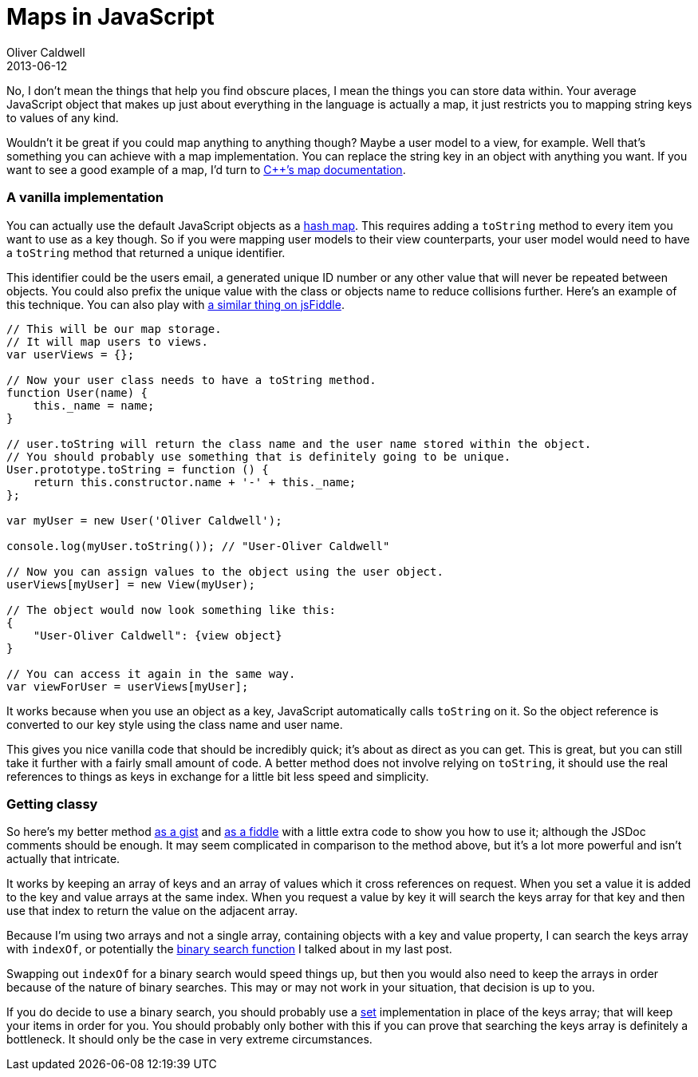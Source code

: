 = Maps in JavaScript
Oliver Caldwell
2013-06-12

No, I don’t mean the things that help you find obscure places, I mean the things you can store data within. Your average JavaScript object that makes up just about everything in the language is actually a map, it just restricts you to mapping string keys to values of any kind.

Wouldn’t it be great if you could map anything to anything though? Maybe a user model to a view, for example. Well that’s something you can achieve with a map implementation. You can replace the string key in an object with anything you want. If you want to see a good example of a map, I’d turn to http://www.cplusplus.com/reference/map/map/[C++’s map documentation].

=== A vanilla implementation

You can actually use the default JavaScript objects as a http://en.wikipedia.org/wiki/Hash_table[hash map]. This requires adding a `+toString+` method to every item you want to use as a key though. So if you were mapping user models to their view counterparts, your user model would need to have a `+toString+` method that returned a unique identifier.

This identifier could be the users email, a generated unique ID number or any other value that will never be repeated between objects. You could also prefix the unique value with the class or objects name to reduce collisions further. Here’s an example of this technique. You can also play with http://jsfiddle.net/Wolfy87/ATUSS/[a similar thing on jsFiddle].

[source]
----
// This will be our map storage.
// It will map users to views.
var userViews = {};

// Now your user class needs to have a toString method.
function User(name) {
    this._name = name;
}

// user.toString will return the class name and the user name stored within the object.
// You should probably use something that is definitely going to be unique.
User.prototype.toString = function () {
    return this.constructor.name + '-' + this._name;
};

var myUser = new User('Oliver Caldwell');

console.log(myUser.toString()); // "User-Oliver Caldwell"

// Now you can assign values to the object using the user object.
userViews[myUser] = new View(myUser);

// The object would now look something like this:
{
    "User-Oliver Caldwell": {view object}
}

// You can access it again in the same way.
var viewForUser = userViews[myUser];
----

It works because when you use an object as a key, JavaScript automatically calls `+toString+` on it. So the object reference is converted to our key style using the class name and user name.

This gives you nice vanilla code that should be incredibly quick; it’s about as direct as you can get. This is great, but you can still take it further with a fairly small amount of code. A better method does not involve relying on `+toString+`, it should use the real references to things as keys in exchange for a little bit less speed and simplicity.

=== Getting classy

So here’s my better method https://gist.github.com/Wolfy87/5759960[as a gist] and http://jsfiddle.net/Wolfy87/Wuqag/[as a fiddle] with a little extra code to show you how to use it; although the JSDoc comments should be enough. It may seem complicated in comparison to the method above, but it’s a lot more powerful and isn’t actually that intricate.

It works by keeping an array of keys and an array of values which it cross references on request. When you set a value it is added to the key and value arrays at the same index. When you request a value by key it will search the keys array for that key and then use that index to return the value on the adjacent array.

Because I’m using two arrays and not a single array, containing objects with a key and value property, I can search the keys array with `+indexOf+`, or potentially the link:/2013/06/08/searching-javascript-arrays-with-a-binary-search/[binary search function] I talked about in my last post.

Swapping out `+indexOf+` for a binary search would speed things up, but then you would also need to keep the arrays in order because of the nature of binary searches. This may or may not work in your situation, that decision is up to you.

If you do decide to use a binary search, you should probably use a http://www.cplusplus.com/reference/set/set/[set] implementation in place of the keys array; that will keep your items in order for you. You should probably only bother with this if you can prove that searching the keys array is definitely a bottleneck. It should only be the case in very extreme circumstances.

